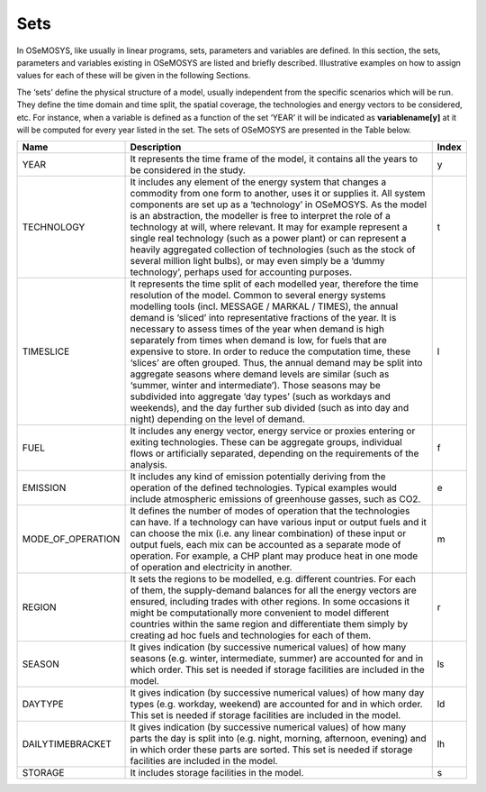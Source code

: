 =================================
Sets
=================================
In OSeMOSYS, like usually in linear programs, sets, parameters and variables are defined. In this section, the sets, parameters and variables existing in OSeMOSYS are listed and briefly described. Illustrative examples on how to assign values for each of these will be given in the following Sections.


The ‘sets’ define the physical structure of a model, usually independent from the specific scenarios which will be run. They define the time domain and time split, the spatial coverage, the technologies and energy vectors to be considered, etc. For instance, when a variable is defined as a function of the set ‘YEAR’ it will be indicated as **variablename[y]** at it will be computed for every year listed in the set.
The sets of OSeMOSYS are presented in the Table below.

+----------------------+----------------------------------------------------------------------------------------------------------------------------------------------------------------------------------------------------------------------------------------------------------------------------------------------------------------------------------------------------------------------------------------------------------------------------------------------------------------------------------------------------------------------------------------------------------------------------------------------------------------------------------------------------------------------------------------------------------------------------------------------------------------------------------------------------------------------------------------------------+--------------+
| **Name**             | **Description**                                                                                                                                                                                                                                                                                                                                                                                                                                                                                                                                                                                                                                                                                                                                                                                                                                    | **Index**    |
+======================+====================================================================================================================================================================================================================================================================================================================================================================================================================================================================================================================================================================================================================================================================================================================================================================================================================================================+==============+
| YEAR                 | It represents the time frame of the model, it   contains all the years to be considered in the study.                                                                                                                                                                                                                                                                                                                                                                                                                                                                                                                                                                                                                                                                                                                                              | y            |
+----------------------+----------------------------------------------------------------------------------------------------------------------------------------------------------------------------------------------------------------------------------------------------------------------------------------------------------------------------------------------------------------------------------------------------------------------------------------------------------------------------------------------------------------------------------------------------------------------------------------------------------------------------------------------------------------------------------------------------------------------------------------------------------------------------------------------------------------------------------------------------+--------------+
| TECHNOLOGY           | It includes any element of the energy system that   changes a commodity from one form to another, uses it or supplies it. All   system components are set up as a ‘technology’ in OSeMOSYS. As the model is   an abstraction, the modeller is free to interpret the role of a technology at   will, where relevant. It may for example represent a single real technology   (such as a power plant) or can represent a heavily aggregated collection of   technologies (such as the stock of several million light bulbs), or may even   simply be a ‘dummy technology’, perhaps used for accounting purposes.                                                                                                                                                                                                                                     | t            |
+----------------------+----------------------------------------------------------------------------------------------------------------------------------------------------------------------------------------------------------------------------------------------------------------------------------------------------------------------------------------------------------------------------------------------------------------------------------------------------------------------------------------------------------------------------------------------------------------------------------------------------------------------------------------------------------------------------------------------------------------------------------------------------------------------------------------------------------------------------------------------------+--------------+
| TIMESLICE            | It represents the time split of each modelled year,   therefore the time resolution of the model. Common to several energy systems   modelling tools (incl. MESSAGE / MARKAL / TIMES), the annual demand is   ‘sliced’ into representative fractions of the year. It is necessary to assess   times of the year when demand is high separately from times when demand is   low, for fuels that are expensive to store. In order to reduce the   computation time, these ‘slices’ are often grouped. Thus, the annual demand may   be split into aggregate seasons where demand levels are similar (such as   ‘summer, winter and intermediate’). Those seasons may be subdivided into   aggregate ‘day types’ (such as workdays and weekends), and the day further   sub divided (such as into day and night) depending on the level of demand.    | l            |
+----------------------+----------------------------------------------------------------------------------------------------------------------------------------------------------------------------------------------------------------------------------------------------------------------------------------------------------------------------------------------------------------------------------------------------------------------------------------------------------------------------------------------------------------------------------------------------------------------------------------------------------------------------------------------------------------------------------------------------------------------------------------------------------------------------------------------------------------------------------------------------+--------------+
| FUEL                 | It includes any energy vector, energy service or   proxies entering or exiting technologies. These can be aggregate groups,   individual flows or artificially separated, depending on the requirements of   the analysis.                                                                                                                                                                                                                                                                                                                                                                                                                                                                                                                                                                                                                         | f            |
+----------------------+----------------------------------------------------------------------------------------------------------------------------------------------------------------------------------------------------------------------------------------------------------------------------------------------------------------------------------------------------------------------------------------------------------------------------------------------------------------------------------------------------------------------------------------------------------------------------------------------------------------------------------------------------------------------------------------------------------------------------------------------------------------------------------------------------------------------------------------------------+--------------+
| EMISSION             | It includes any kind of emission potentially   deriving from the operation of the defined technologies. Typical examples   would include atmospheric emissions of greenhouse gasses, such as CO2.                                                                                                                                                                                                                                                                                                                                                                                                                                                                                                                                                                                                                                                  | e            |
+----------------------+----------------------------------------------------------------------------------------------------------------------------------------------------------------------------------------------------------------------------------------------------------------------------------------------------------------------------------------------------------------------------------------------------------------------------------------------------------------------------------------------------------------------------------------------------------------------------------------------------------------------------------------------------------------------------------------------------------------------------------------------------------------------------------------------------------------------------------------------------+--------------+
| MODE_OF_OPERATION    | It defines the number of modes of operation that the technologies can have. If a   technology can have various input or output fuels and it can choose the mix (i.e.   any linear combination) of these input or output fuels, each mix can be   accounted as a separate mode of operation. For example, a CHP plant may produce   heat in one mode of operation and electricity in another.                                                                                                                                                                                                                                                                                                                                                                                                                                                       | m            |
+----------------------+----------------------------------------------------------------------------------------------------------------------------------------------------------------------------------------------------------------------------------------------------------------------------------------------------------------------------------------------------------------------------------------------------------------------------------------------------------------------------------------------------------------------------------------------------------------------------------------------------------------------------------------------------------------------------------------------------------------------------------------------------------------------------------------------------------------------------------------------------+--------------+
| REGION               | It sets the regions to be modelled, e.g. different   countries. For each of them, the supply-demand balances for all the energy   vectors are ensured, including trades with other regions. In some occasions   it might be computationally more convenient to model different countries   within the same region and differentiate them simply by creating ad hoc fuels   and technologies for each of them.                                                                                                                                                                                                                                                                                                                                                                                                                                      | r            |
+----------------------+----------------------------------------------------------------------------------------------------------------------------------------------------------------------------------------------------------------------------------------------------------------------------------------------------------------------------------------------------------------------------------------------------------------------------------------------------------------------------------------------------------------------------------------------------------------------------------------------------------------------------------------------------------------------------------------------------------------------------------------------------------------------------------------------------------------------------------------------------+--------------+
| SEASON               | It gives indication (by successive numerical values)   of how many seasons (e.g. winter, intermediate, summer) are accounted for and   in which order.   This set is needed if storage facilities are   included in the model.                                                                                                                                                                                                                                                                                                                                                                                                                                                                                                                                                                                                                     | ls           |
+----------------------+----------------------------------------------------------------------------------------------------------------------------------------------------------------------------------------------------------------------------------------------------------------------------------------------------------------------------------------------------------------------------------------------------------------------------------------------------------------------------------------------------------------------------------------------------------------------------------------------------------------------------------------------------------------------------------------------------------------------------------------------------------------------------------------------------------------------------------------------------+--------------+
| DAYTYPE              | It gives indication (by successive numerical values)   of how many day types (e.g. workday, weekend) are accounted for and in which   order.    This set is needed if storage facilities are   included in the model.                                                                                                                                                                                                                                                                                                                                                                                                                                                                                                                                                                                                                              | ld           |
+----------------------+----------------------------------------------------------------------------------------------------------------------------------------------------------------------------------------------------------------------------------------------------------------------------------------------------------------------------------------------------------------------------------------------------------------------------------------------------------------------------------------------------------------------------------------------------------------------------------------------------------------------------------------------------------------------------------------------------------------------------------------------------------------------------------------------------------------------------------------------------+--------------+
| DAILYTIMEBRACKET     | It gives indication (by successive numerical values)   of how many parts the day is split into (e.g. night, morning, afternoon,   evening) and in which order these parts are sorted.    This set is needed if storage facilities are   included in the model.                                                                                                                                                                                                                                                                                                                                                                                                                                                                                                                                                                                     | lh           |
+----------------------+----------------------------------------------------------------------------------------------------------------------------------------------------------------------------------------------------------------------------------------------------------------------------------------------------------------------------------------------------------------------------------------------------------------------------------------------------------------------------------------------------------------------------------------------------------------------------------------------------------------------------------------------------------------------------------------------------------------------------------------------------------------------------------------------------------------------------------------------------+--------------+
| STORAGE              | It includes storage facilities in the model.                                                                                                                                                                                                                                                                                                                                                                                                                                                                                                                                                                                                                                                                                                                                                                                                       | s            |
+----------------------+----------------------------------------------------------------------------------------------------------------------------------------------------------------------------------------------------------------------------------------------------------------------------------------------------------------------------------------------------------------------------------------------------------------------------------------------------------------------------------------------------------------------------------------------------------------------------------------------------------------------------------------------------------------------------------------------------------------------------------------------------------------------------------------------------------------------------------------------------+--------------+